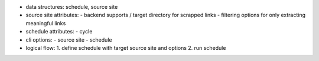 * data structures: schedule, source site

* source site attributes:
  - backend supports / target directory for scrapped links
  - filtering options for only extracting meaningful links

* schedule attributes:
  - cycle

* cli options:
  - source site
  - schedule

* logical flow:
  1. define schedule with target source site and options
  2. run schedule
